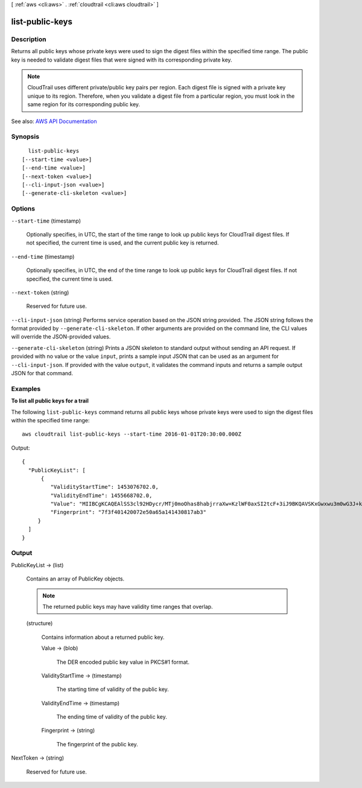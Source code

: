 [ :ref:`aws <cli:aws>` . :ref:`cloudtrail <cli:aws cloudtrail>` ]

.. _cli:aws cloudtrail list-public-keys:


****************
list-public-keys
****************



===========
Description
===========



Returns all public keys whose private keys were used to sign the digest files within the specified time range. The public key is needed to validate digest files that were signed with its corresponding private key.

 

.. note::

   

  CloudTrail uses different private/public key pairs per region. Each digest file is signed with a private key unique to its region. Therefore, when you validate a digest file from a particular region, you must look in the same region for its corresponding public key.

   



See also: `AWS API Documentation <https://docs.aws.amazon.com/goto/WebAPI/cloudtrail-2013-11-01/ListPublicKeys>`_


========
Synopsis
========

::

    list-public-keys
  [--start-time <value>]
  [--end-time <value>]
  [--next-token <value>]
  [--cli-input-json <value>]
  [--generate-cli-skeleton <value>]




=======
Options
=======

``--start-time`` (timestamp)


  Optionally specifies, in UTC, the start of the time range to look up public keys for CloudTrail digest files. If not specified, the current time is used, and the current public key is returned.

  

``--end-time`` (timestamp)


  Optionally specifies, in UTC, the end of the time range to look up public keys for CloudTrail digest files. If not specified, the current time is used.

  

``--next-token`` (string)


  Reserved for future use.

  

``--cli-input-json`` (string)
Performs service operation based on the JSON string provided. The JSON string follows the format provided by ``--generate-cli-skeleton``. If other arguments are provided on the command line, the CLI values will override the JSON-provided values.

``--generate-cli-skeleton`` (string)
Prints a JSON skeleton to standard output without sending an API request. If provided with no value or the value ``input``, prints a sample input JSON that can be used as an argument for ``--cli-input-json``. If provided with the value ``output``, it validates the command inputs and returns a sample output JSON for that command.



========
Examples
========

**To list all public keys for a trail**

The following ``list-public-keys`` command returns all public keys whose private keys were used to sign the digest files within the specified time range::

  aws cloudtrail list-public-keys --start-time 2016-01-01T20:30:00.000Z

Output::

  {
    "PublicKeyList": [
        {
           "ValidityStartTime": 1453076702.0, 
           "ValidityEndTime": 1455668702.0, 
           "Value": "MIIBCgKCAQEAlSS3cl92HDycr/MTj0moOhas8habjrraXw+KzlWF0axSI2tcF+3iJ9BKQAVSKxGwxwu3m0wG3J+kUl1xboEcEPHYoIYMbgfSw7KGnuDKwkLzsQWhUJ0cIbOHASox1vv/5fNXkrHhGbDCHeVXm804c83nvHUEFYThr1PfyP/8HwrCtR3FX5OANtQCP61C1nJtSSkC8JSQUOrIP4CuwJjc+4WGDk+BGH5m9iuiAKkipEHWmUl8/P7XpfpWQuk4h8g3pXZOrNXr08lbh4d39svj7UqdhvOXoBISp9t/EXYuePGEtBdrKD9Dz+VHwyUPtBQvYr9BnkF88qBnaPNhS44rzwIDAQAB", 
           "Fingerprint": "7f3f401420072e50a65a141430817ab3"
       }
    ]
  }

======
Output
======

PublicKeyList -> (list)

  

  Contains an array of PublicKey objects.

   

  .. note::

     

    The returned public keys may have validity time ranges that overlap.

     

  

  (structure)

    

    Contains information about a returned public key.

    

    Value -> (blob)

      

      The DER encoded public key value in PKCS#1 format.

      

      

    ValidityStartTime -> (timestamp)

      

      The starting time of validity of the public key.

      

      

    ValidityEndTime -> (timestamp)

      

      The ending time of validity of the public key.

      

      

    Fingerprint -> (string)

      

      The fingerprint of the public key.

      

      

    

  

NextToken -> (string)

  

  Reserved for future use.

  

  

